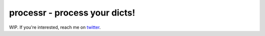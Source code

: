 ******************************
processr - process your dicts!
******************************


.. image:: https://img.shields.io/travis/entropiae/processr.svg
    :target: https://travis-ci.org/entropiae/processr
    :alt: Travis-CI

WIP. If you're interested, reach me on `twitter <https://twitter.com/entropiae>`_.
